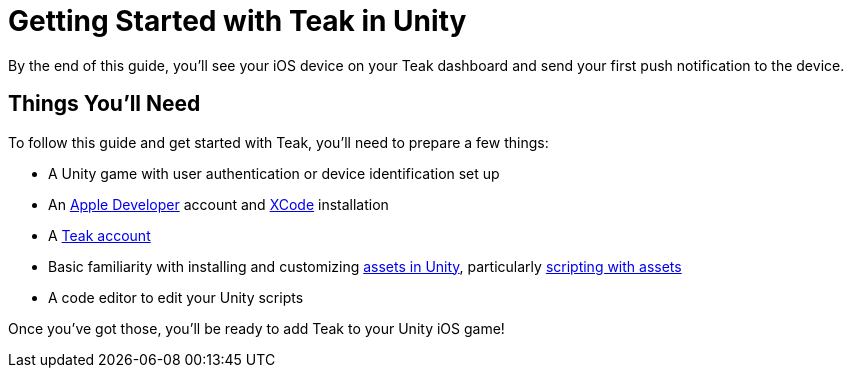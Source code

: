 = Getting Started with Teak in Unity

By the end of this guide, you'll see your iOS device on your Teak dashboard and send your first push notification to the device.

== Things You'll Need

To follow this guide and get started with Teak, you'll need to prepare a few things:

* A Unity game with user authentication or device identification set up
* An https://developer.apple.com/[Apple Developer] account and https://developer.apple.com/xcode/[XCode] installation
* A https://app.teak.io/signup[Teak account]
* Basic familiarity with installing and customizing https://docs.unity3d.com/Manual/AssetWorkflow.html[assets in Unity], particularly https://docs.unity3d.com/Manual/ScriptingAssets.html[scripting with assets]
* A code editor to edit your Unity scripts

Once you've got those, you'll be ready to add Teak to your Unity iOS game!







